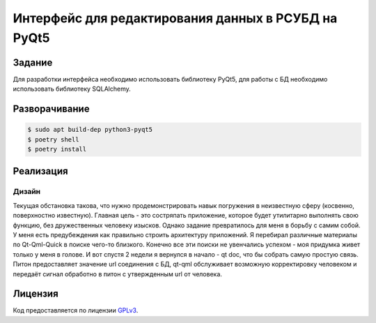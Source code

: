 ====================================================
Интерфейс для редактирования данных в РСУБД на PyQt5
====================================================


Задание
=======

Для разработки интерфейса необходимо использовать библиотеку PyQt5, для работы с БД необходимо использовать библиотеку SQLAlchemy.


Разворачивание
==============


.. code-block:: sh

    $ sudo apt build-dep python3-pyqt5
    $ poetry shell
    $ poetry install


Реализация
==========

Дизайн
------

Текущая обстановка такова, что нужно продемонстрировать навык погружения в неизвестную сферу (косвенно, поверхностно известную).
Главная цель - это состряпать приложение, которое будет утилитарно выполнять свою функцию, без дружественных человеку изысков.
Однако задание превратилось для меня в борьбу с самим собой. У меня есть предубеждения как правильно строить архитектуру приложений. Я перебирал различные материалы по Qt-Qml-Quick в поиске чего-то близкого.
Конечно все эти поиски не увенчались успехом - моя придумка живет только у меня в голове. И вот спустя 2 недели я вернулся в начало - qt doc, что бы собрать самую простую связь. Питон предоставляет значение url соединения с БД, qt-qml обслуживает возможную корректировку человеком и передаёт сигнал обработно в питон с утвержденным url от человека.


Лицензия
========

Код предоставляется по лицензии `GPLv3 <https://www.gnu.org/licenses/gpl-3.0.ru.html>`_.
